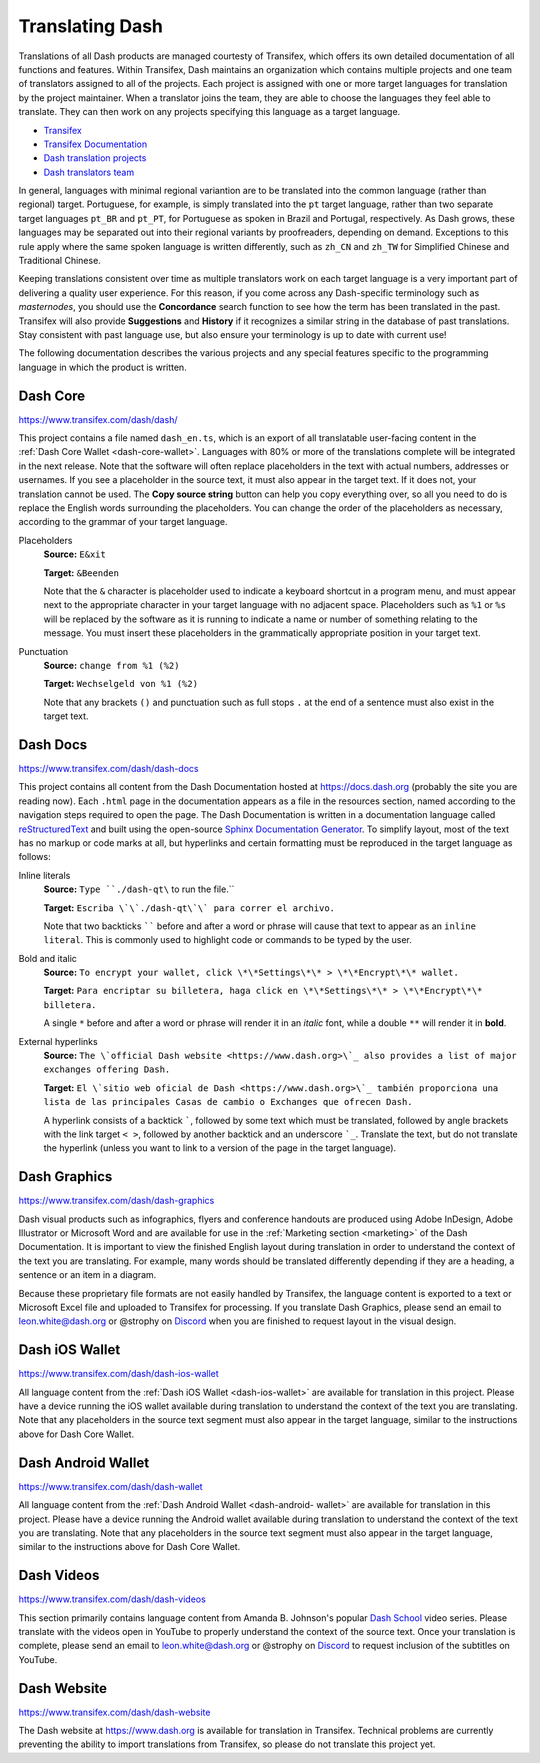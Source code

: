 .. _translating-dash:

================
Translating Dash
================

Translations of all Dash products are managed courtesty of Transifex,
which offers its own detailed documentation of all functions and
features. Within Transifex, Dash maintains an organization which
contains multiple projects and one team of translators assigned to all
of the projects. Each project is assigned with one or more target
languages for translation by the project maintainer. When a translator
joins the team, they are able to choose the languages they feel able to
translate. They can then work on any projects specifying this language
as a target language.

- `Transifex <https://www.transifex.com>`_
- `Transifex Documentation <https://docs.transifex.com>`_
- `Dash translation projects <https://www.transifex.com/dash>`_
- `Dash translators team <https://www.transifex.com/dash/teams>`_

In general, languages with minimal regional variantion are to be
translated into the common language (rather than regional) target.
Portuguese, for example, is simply translated into the ``pt`` target
language, rather than two separate target languages ``pt_BR`` and
``pt_PT``, for Portuguese as spoken in Brazil and Portugal,
respectively. As Dash grows, these languages may be separated out into
their regional variants by proofreaders, depending on demand. Exceptions
to this rule apply where the same spoken language is written
differently, such as ``zh_CN`` and ``zh_TW`` for Simplified Chinese and
Traditional Chinese.

Keeping translations consistent over time as multiple translators work
on each target language is a very important part of delivering a quality
user experience. For this reason, if you come across any Dash-specific
terminology such as `masternodes`, you should use the **Concordance**
search function to see how the term has been translated in the past.
Transifex will also provide **Suggestions** and **History** if it
recognizes a similar string in the database of past translations. Stay
consistent with past language use, but also ensure your terminology is
up to date with current use!

.. image:: img/suggestions.png
   :width: 300 px
.. image:: img/concordance.png
   :width: 130 px

The following documentation describes the various projects and any
special features specific to the programming language in which the
product is written.

Dash Core
=========

https://www.transifex.com/dash/dash/

This project contains a file named ``dash_en.ts``, which is an export of
all translatable user-facing content in the :ref:`Dash Core Wallet
<dash-core-wallet>`. Languages with 80% or more of the translations
complete will be integrated in the next release. Note that the software
will often replace placeholders in the text with actual numbers,
addresses or usernames. If you see a placeholder in the source text, it
must also appear in the target text. If it does not, your translation
cannot be used. The **Copy source string** button can help you copy
everything over, so all you need to do is replace the English words
surrounding the placeholders. You can change the order of the
placeholders as necessary, according to the grammar of your target
language.

Placeholders
  **Source:** ``E&xit``

  **Target:** ``&Beenden``

  Note that the ``&`` character is placeholder used to indicate a
  keyboard shortcut in a program menu, and must appear next to the
  appropriate character in your target language with no adjacent space.
  Placeholders such as ``%1`` or ``%s`` will be replaced by the software
  as it is running to indicate a name or number of something relating to
  the message. You must insert these placeholders in the grammatically
  appropriate position in your target text.


Punctuation
  **Source:** ``change from %1 (%2)``

  **Target:** ``Wechselgeld von %1 (%2)``

  Note that any brackets ``()`` and punctuation such as full stops ``.``
  at the end of a sentence must also exist in the target text.

Dash Docs
=========

https://www.transifex.com/dash/dash-docs

This project contains all content from the Dash Documentation hosted at
https://docs.dash.org (probably the site you are reading now). Each
``.html`` page in the documentation appears as a file in the resources
section, named according to the navigation steps required to open the
page. The Dash Documentation is written in a documentation language
called `reStructuredText <http://docutils.sourceforge.net/rst.html>`_
and built using the open-source `Sphinx Documentation Generator
<http://www.sphinx-doc.org>`_. To simplify layout, most of the text has
no markup or code marks at all, but hyperlinks and certain formatting
must be reproduced in the target language as follows:


Inline literals
  **Source:** ``Type ``./dash-qt\`` to run the file.``

  **Target:** ``Escriba \`\`./dash-qt\`\` para correr el archivo.``
  
  Note that two backticks `````` before and after a word or phrase will
  cause that text to appear as an ``inline literal``. This is commonly
  used to highlight code or commands to be typed by the user.

Bold and italic  
  **Source:** ``To encrypt your wallet, click \*\*Settings\*\* >
  \*\*Encrypt\*\* wallet.``

  **Target:** ``Para encriptar su billetera, haga click en
  \*\*Settings\*\* > \*\*Encrypt\*\* billetera.``

  A single ``*`` before and after a word or phrase will render it in an
  *italic* font, while a double ``**`` will render it in **bold**.

External hyperlinks
  **Source:** ``The \`official Dash website <https://www.dash.org>\`_ also
  provides a list of major exchanges offering Dash.``

  **Target:** ``El \`sitio web oficial de Dash <https://www.dash.org>\`_
  también proporciona una lista de las principales Casas de cambio o
  Exchanges que ofrecen Dash.``

  A hyperlink consists of a backtick `````, followed by some text which
  must be translated, followed by angle brackets with the link target
  ``< >``, followed by another backtick and an underscore ```_``.
  Translate the text, but do not translate the hyperlink (unless you
  want to link to a version of the page in the target language).


Dash Graphics
=============

https://www.transifex.com/dash/dash-graphics

Dash visual products such as infographics, flyers and conference
handouts are produced using Adobe InDesign, Adobe Illustrator or
Microsoft Word and are available for use in the :ref:`Marketing section
<marketing>` of the Dash Documentation. It is important to view the
finished English layout during translation in order to understand the
context of the text you are translating. For example, many words should
be translated differently depending if they are a heading, a sentence or
an item in a diagram.

Because these proprietary file formats are not easily handled by
Transifex, the language content is exported to a text or Microsoft Excel
file and uploaded to Transifex for processing. If you translate Dash
Graphics, please send an email to leon.white@dash.org or @strophy on
`Discord <http://dashchat.org>`_ when you are finished to request layout
in the visual design.

Dash iOS Wallet
===============

https://www.transifex.com/dash/dash-ios-wallet

All language content from the :ref:`Dash iOS Wallet <dash-ios-wallet>`
are available for translation in this project. Please have a device
running the iOS wallet available during translation to understand the
context of the text you are translating. Note that any placeholders in
the source text segment must also appear in the target language, similar
to the instructions above for Dash Core Wallet.

Dash Android Wallet
===================

https://www.transifex.com/dash/dash-wallet

All language content from the :ref:`Dash Android Wallet <dash-android-
wallet>` are available for translation in this project. Please have a
device running the Android wallet available during translation to
understand the context of the text you are translating. Note that any
placeholders in the source text segment must also appear in the target
language, similar to the instructions above for Dash Core Wallet.

Dash Videos
===========

https://www.transifex.com/dash/dash-videos

This section primarily contains language content from Amanda B.
Johnson's popular `Dash School <https://www.youtube.com/watch?v=e7UwwcCK
j4Y&list=PLiFMZOlhgsYKKOUOVjQjESCXfR1cCYCod>`_ video series. Please
translate with the videos open in YouTube to properly understand the
context of the source text. Once your translation is complete, please
send an email to leon.white@dash.org or @strophy on `Discord
<http://dashchat.org>`_ to request inclusion of the subtitles on
YouTube.

Dash Website
============

https://www.transifex.com/dash/dash-website

The Dash website at https://www.dash.org is available for translation in
Transifex. Technical problems are currently preventing the ability to
import translations from Transifex, so please do not translate this
project yet.
